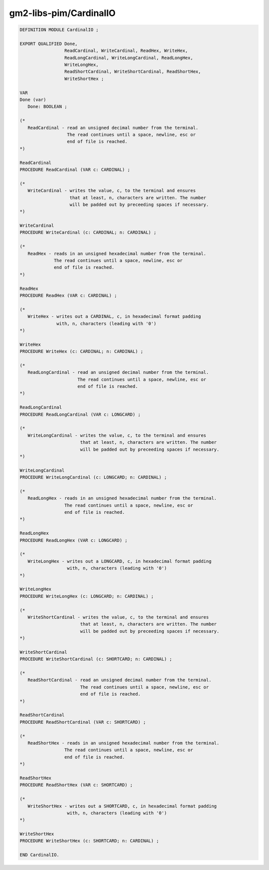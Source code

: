 .. _gm2-libs-pim-cardinalio:

gm2-libs-pim/CardinalIO
^^^^^^^^^^^^^^^^^^^^^^^

.. code-block:: modula2

  DEFINITION MODULE CardinalIO ;

  EXPORT QUALIFIED Done,
                   ReadCardinal, WriteCardinal, ReadHex, WriteHex,
                   ReadLongCardinal, WriteLongCardinal, ReadLongHex,
                   WriteLongHex,
                   ReadShortCardinal, WriteShortCardinal, ReadShortHex,
                   WriteShortHex ;

  VAR
  Done (var)
     Done: BOOLEAN ;

  (*
     ReadCardinal - read an unsigned decimal number from the terminal.
                    The read continues until a space, newline, esc or
                    end of file is reached.
  *)

  ReadCardinal
  PROCEDURE ReadCardinal (VAR c: CARDINAL) ;

  (*
     WriteCardinal - writes the value, c, to the terminal and ensures
                     that at least, n, characters are written. The number
                     will be padded out by preceeding spaces if necessary.
  *)

  WriteCardinal
  PROCEDURE WriteCardinal (c: CARDINAL; n: CARDINAL) ;

  (*
     ReadHex - reads in an unsigned hexadecimal number from the terminal.
               The read continues until a space, newline, esc or
               end of file is reached.
  *)

  ReadHex
  PROCEDURE ReadHex (VAR c: CARDINAL) ;

  (*
     WriteHex - writes out a CARDINAL, c, in hexadecimal format padding
                with, n, characters (leading with '0')
  *)

  WriteHex
  PROCEDURE WriteHex (c: CARDINAL; n: CARDINAL) ;

  (*
     ReadLongCardinal - read an unsigned decimal number from the terminal.
                        The read continues until a space, newline, esc or
                        end of file is reached.
  *)

  ReadLongCardinal
  PROCEDURE ReadLongCardinal (VAR c: LONGCARD) ;

  (*
     WriteLongCardinal - writes the value, c, to the terminal and ensures
                         that at least, n, characters are written. The number
                         will be padded out by preceeding spaces if necessary.
  *)

  WriteLongCardinal
  PROCEDURE WriteLongCardinal (c: LONGCARD; n: CARDINAL) ;

  (*
     ReadLongHex - reads in an unsigned hexadecimal number from the terminal.
                   The read continues until a space, newline, esc or
                   end of file is reached.
  *)

  ReadLongHex
  PROCEDURE ReadLongHex (VAR c: LONGCARD) ;

  (*
     WriteLongHex - writes out a LONGCARD, c, in hexadecimal format padding
                    with, n, characters (leading with '0')
  *)

  WriteLongHex
  PROCEDURE WriteLongHex (c: LONGCARD; n: CARDINAL) ;

  (*
     WriteShortCardinal - writes the value, c, to the terminal and ensures
                         that at least, n, characters are written. The number
                         will be padded out by preceeding spaces if necessary.
  *)

  WriteShortCardinal
  PROCEDURE WriteShortCardinal (c: SHORTCARD; n: CARDINAL) ;

  (*
     ReadShortCardinal - read an unsigned decimal number from the terminal.
                         The read continues until a space, newline, esc or
                         end of file is reached.
  *)

  ReadShortCardinal
  PROCEDURE ReadShortCardinal (VAR c: SHORTCARD) ;

  (*
     ReadShortHex - reads in an unsigned hexadecimal number from the terminal.
                   The read continues until a space, newline, esc or
                   end of file is reached.
  *)

  ReadShortHex
  PROCEDURE ReadShortHex (VAR c: SHORTCARD) ;

  (*
     WriteShortHex - writes out a SHORTCARD, c, in hexadecimal format padding
                    with, n, characters (leading with '0')
  *)

  WriteShortHex
  PROCEDURE WriteShortHex (c: SHORTCARD; n: CARDINAL) ;

  END CardinalIO.

